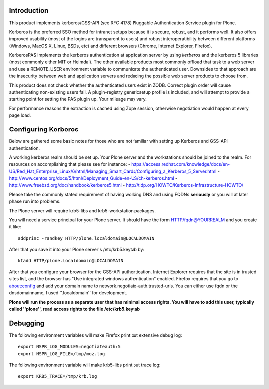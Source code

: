 Introduction
============

This product implements kerberos/GSS-API (see RFC 4178) Pluggable Authentication Service plugin for Plone.

Kerberos is the preferred SSO method for intranet setups because it is secure, robust, and it performs well. It also offers improved usability (most of the logins are transparent to users) and robust interoperatibility between different platforms (Windows, MacOS X, Linux, BSDs, etc) and different browsers (Chrome, Internet Explorer, Firefox).

KerberosPAS implements the kerberos authentication at application server by using *kerberos* and the kerberos 5 libraries (most commonly either MIT or Heimdal). The other available products most commonly offload that task to a web server and use a REMOTE_USER environment variable to communicate the authenticated user. Downsides to that approach are the insecurity between web and application servers and reducing the possible web server products to choose from.

This product does not check whether the authenticated users exist in ZODB. Correct plugin order will cause authenticating non-existing users fail. A plugin-registry genericsetup profile is included, and will attempt to provide a starting point for setting the PAS plugin up. Your mileage may vary.

For performance reasons the extraction is cached using Zope session, otherwise negotiation would happen at every page load.

Configuring Kerberos
====================

Below are gathered some basic notes for those who are not familiar with setting up Kerberos and GSS-API authentication.

A working kerberos realm should be set up. Your Plone server and the workstations should be joined to the realm. For resources on accomplishing that please see for instance:
- https://access.redhat.com/knowledge/docs/en-US/Red_Hat_Enterprise_Linux/6/html/Managing_Smart_Cards/Configuring_a_Kerberos_5_Server.html
- http://www.centos.org/docs/5/html/Deployment_Guide-en-US/ch-kerberos.html
- http://www.freebsd.org/doc/handbook/kerberos5.html
- http://tldp.org/HOWTO/Kerberos-Infrastructure-HOWTO/

Please take the commonly stated requirement of having working DNS and using FQDNs **seriously** or you will at later phase run into problems.

The Plone server will require krb5-libs and krb5-workstation packages.

You will need a service principal for your Plone server. It should have the form HTTP/fqdn@YOURREALM and you create it like::

 addprinc -randkey HTTP/plone.localdomain@LOCALDOMAIN

After that you save it into your Plone server's /etc/krb5.keytab by::

 ktadd HTTP/plone.localdomain@LOCALDOMAIN

After that you configure your browser for the GSS-API authentication. Internet Explorer requires that the site is in trusted sites list, and the browser has "Use integrated windows authentication" enabled. Firefox requires that you go to about:config and add your domain name to network.negotiate-auth.trusted-uris. You can either use fqdn or the dnsdomainname, I used ''.localdomain'' for development.

**Plone will run the process as a separate user that has minimal access rights. You will have to add this user, typically called ''plone'', read access rights to the file /etc/krb5.keytab**

Debugging
=========

The following environment variables will make Firefox print out extensive debug log: ::

 export NSPR_LOG_MODULES=negotiateauth:5
 export NSPR_LOG_FILE=/tmp/moz.log

The following environment variable will make krb5-libs print out trace log: ::

 export KRB5_TRACE=/tmp/krb.log

 
